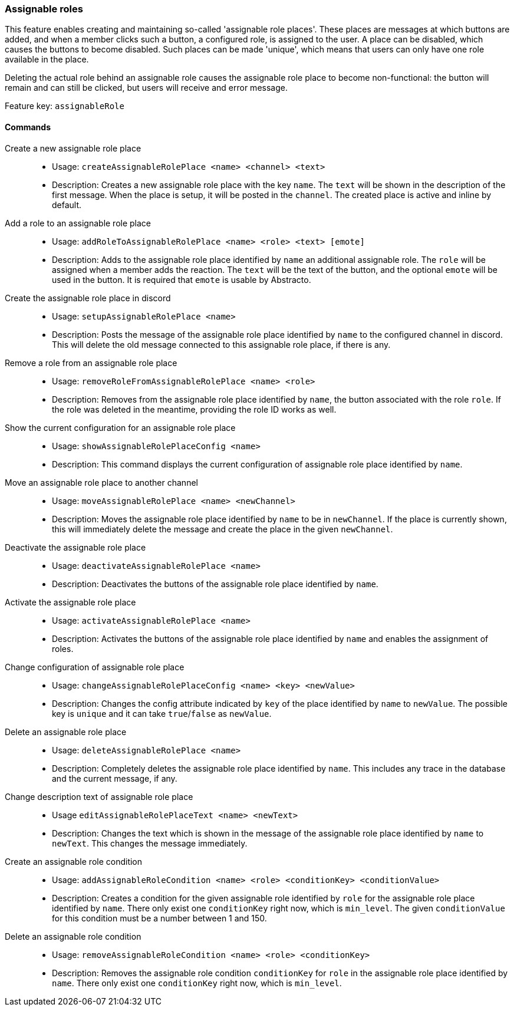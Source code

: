 === Assignable roles

This feature enables creating and maintaining so-called 'assignable role places'. These places are messages at which buttons are added, and when a member clicks such a button, a configured role, is assigned to the user.
A place can be disabled, which causes the buttons to become disabled. Such places can be made 'unique', which means that users can only have one role available in the place.

Deleting the actual role behind an assignable role causes the assignable role place to become non-functional: the button will remain and can still be clicked, but users will receive and error message.

Feature key: `assignableRole`


==== Commands
Create a new assignable role place::
* Usage: `createAssignableRolePlace <name> <channel> <text>`
* Description: Creates a new assignable role place with the key `name`. The `text` will be shown in the description of the first message.
When the place is setup, it will be posted in the `channel`. The created place is active and inline by default.

Add a role to an assignable role place::
* Usage: `addRoleToAssignableRolePlace <name> <role> <text> [emote]`
* Description: Adds to the assignable role place identified by `name` an additional assignable role. The `role` will be assigned when a member adds the reaction. The `text` will be the text of the button, and the optional `emote` will be used in the button.
It is required that `emote` is usable by Abstracto.

Create the assignable role place in discord::
* Usage: `setupAssignableRolePlace <name>`
* Description: Posts the message of the assignable role place identified by `name` to the configured channel in discord. This will delete the old message connected to this assignable role place, if there is any.

Remove a role from an assignable role place::
* Usage: `removeRoleFromAssignableRolePlace <name> <role>`
* Description: Removes from the assignable role place identified by `name`, the button associated with the role `role`. If the role was deleted in the meantime, providing the role ID works as well.

Show the current configuration for an assignable role place::
* Usage: `showAssignableRolePlaceConfig <name>`
* Description: This command displays the current configuration of assignable role place identified by `name`.

Move an assignable role place to another channel::
* Usage: `moveAssignableRolePlace <name> <newChannel>`
* Description: Moves the assignable role place identified by `name` to be in `newChannel`. If the place is currently shown, this will immediately delete the message and create the place in the given `newChannel`.

Deactivate the assignable role place::
* Usage: `deactivateAssignableRolePlace <name>`
* Description: Deactivates the buttons of the assignable role place identified by `name`.

Activate the assignable role place::
* Usage: `activateAssignableRolePlace <name>`
* Description: Activates the buttons of the assignable role place identified by `name` and enables the assignment of roles.

Change configuration of assignable role place::
* Usage: `changeAssignableRolePlaceConfig <name> <key> <newValue>`
* Description: Changes the config attribute indicated by `key` of the place identified by `name` to `newValue`. The possible key is `unique` and it can take `true`/`false` as `newValue`.

Delete an assignable role place::
* Usage: `deleteAssignableRolePlace <name>`
* Description: Completely deletes the assignable role place identified by `name`. This includes any trace in the database and the current message, if any.

Change description text of assignable role place::
* Usage `editAssignableRolePlaceText <name> <newText>`
* Description: Changes the text which is shown in the message of the assignable role place identified by `name` to `newText`. This changes the message immediately.

Create an assignable role condition::
* Usage: `addAssignableRoleCondition <name> <role> <conditionKey> <conditionValue>`
* Description: Creates a condition for the given assignable role identified by `role` for the assignable role place identified by `name`. There only exist one `conditionKey` right now, which is `min_level`. The given `conditionValue` for this condition must be a number between 1 and 150.

Delete an assignable role condition::
* Usage: `removeAssignableRoleCondition <name> <role> <conditionKey>`
* Description: Removes the assignable role condition `conditionKey` for `role` in the assignable role place identified by `name`. There only exist one `conditionKey` right now, which is `min_level`.